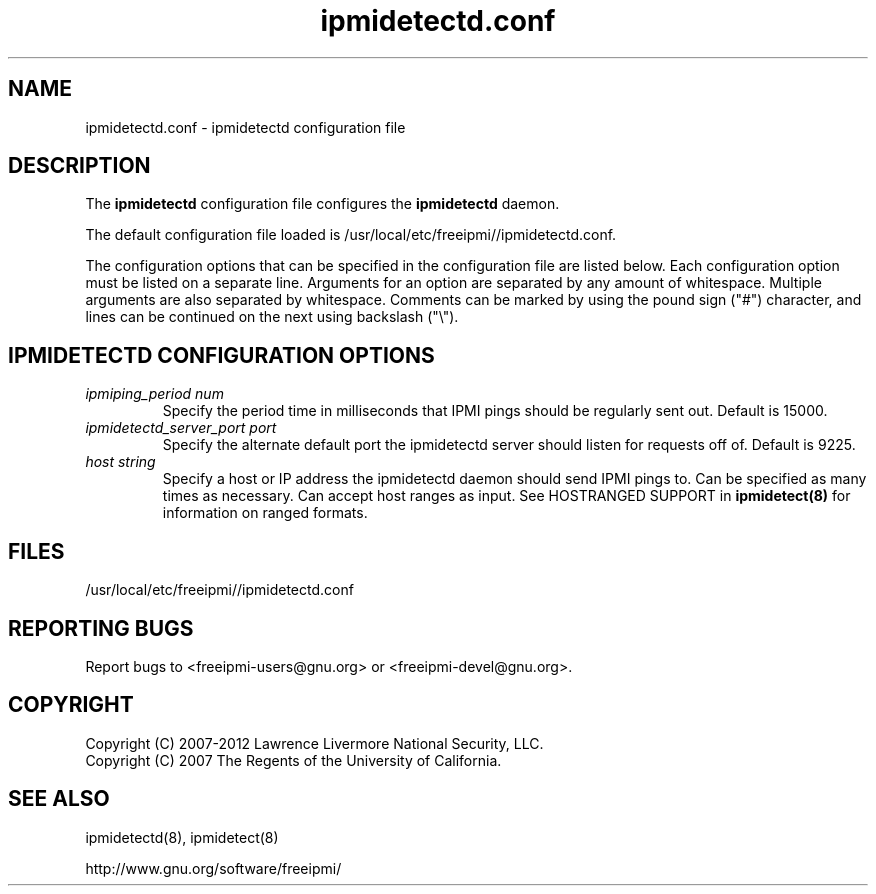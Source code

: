 .\"#############################################################################
.\"$Id: ipmidetectd.conf.5.pre.in,v 1.15 2010-02-08 22:02:30 chu11 Exp $
.\"#############################################################################
.\"  Copyright (C) 2007-2012 Lawrence Livermore National Security, LLC.
.\"  Copyright (C) 2007 The Regents of the University of California.
.\"  Produced at Lawrence Livermore National Laboratory (cf, DISCLAIMER).
.\"  Written by Albert Chu <chu11@llnl.gov>
.\"  UCRL-CODE-228523
.\"
.\"  This file is part of Ipmidetect, tools and libraries for detecting
.\"  IPMI nodes in a cluster. For details, see http://www.llnl.gov/linux/.
.\"
.\"  Ipmidetect is free software; you can redistribute it and/or modify it under
.\"  the terms of the GNU General Public License as published by the Free
.\"  Software Foundation; either version 3 of the License, or (at your option)
.\"  any later version.
.\"
.\"  Ipmidetect is distributed in the hope that it will be useful, but WITHOUT
.\"  ANY WARRANTY; without even the implied warranty of MERCHANTABILITY or
.\"  FITNESS FOR A PARTICULAR PURPOSE.  See the GNU General Public License
.\"  for more details.
.\"
.\"  You should have received a copy of the GNU General Public License along
.\"  with Ipmidetect.  If not, see <http://www.gnu.org/licenses/>.
.\"#############################################################################
.TH ipmidetectd.conf 5 "2012-05-17" "ipmidetectd.conf 1.1.5" "ipmidetectd.conf"
.SH "NAME"
ipmidetectd.conf \- ipmidetectd configuration file
.SH "DESCRIPTION"
The
.B ipmidetectd
configuration file configures the
.B ipmidetectd
daemon.
.LP
The default configuration file loaded is /usr/local/etc/freeipmi//ipmidetectd.conf. 
.LP
The configuration options that can be specified in the configuration
file are listed below. Each configuration option must be listed on a
separate line. Arguments for an option are separated by any amount of
whitespace. Multiple arguments are also separated by whitespace.
Comments can be marked by using the pound sign ("#") character, and
lines can be continued on the next using backslash ("\\").

.SH "IPMIDETECTD CONFIGURATION OPTIONS"
.TP
.TP
.I ipmiping_period num
Specify the period time in milliseconds that IPMI pings should be
regularly sent out. Default is 15000.
.TP
.I ipmidetectd_server_port port
Specify the alternate default port the ipmidetectd server should listen
for requests off of. Default is 9225.
.TP
.I host string
Specify a host or IP address the ipmidetectd daemon should send IPMI
pings to. Can be specified as many times as necessary. Can accept host ranges
as input. See HOSTRANGED SUPPORT in
.B ipmidetect(8)
for information on ranged formats.
.SH "FILES"
/usr/local/etc/freeipmi//ipmidetectd.conf
.SH "REPORTING BUGS"
Report bugs to <freeipmi\-users@gnu.org> or <freeipmi\-devel@gnu.org>.
.SH COPYRIGHT
Copyright (C) 2007-2012 Lawrence Livermore National Security, LLC.
.br
Copyright (C) 2007 The Regents of the University of California.
.SH "SEE ALSO"
ipmidetectd(8), ipmidetect(8)
.PP
http://www.gnu.org/software/freeipmi/
